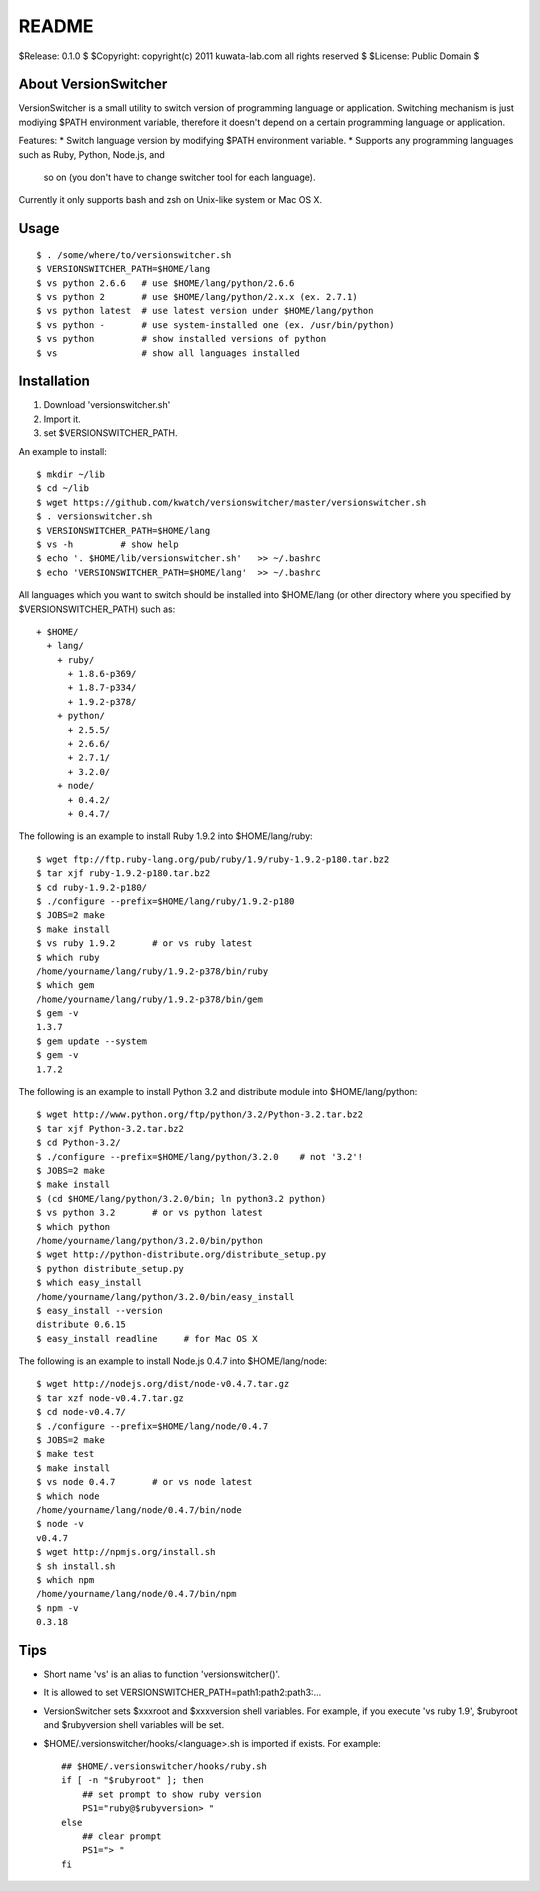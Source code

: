 ======
README
======

$Release: 0.1.0 $
$Copyright: copyright(c) 2011 kuwata-lab.com all rights reserved $
$License: Public Domain $


About VersionSwitcher
=====================

VersionSwitcher is a small utility to switch version of programming language
or application. Switching mechanism is just modiying $PATH environment
variable, therefore it doesn't depend on a certain programming language
or application.

Features:
* Switch language version by modifying $PATH environment variable.
* Supports any programming languages such as Ruby, Python, Node.js, and
  so on (you don't have to change switcher tool for each language).

Currently it only supports bash and zsh on Unix-like system or Mac OS X.


Usage
=====

::

    $ . /some/where/to/versionswitcher.sh
    $ VERSIONSWITCHER_PATH=$HOME/lang
    $ vs python 2.6.6   # use $HOME/lang/python/2.6.6
    $ vs python 2       # use $HOME/lang/python/2.x.x (ex. 2.7.1)
    $ vs python latest  # use latest version under $HOME/lang/python
    $ vs python -       # use system-installed one (ex. /usr/bin/python)
    $ vs python         # show installed versions of python
    $ vs                # show all languages installed


Installation
============

1. Download 'versionswitcher.sh'
2. Import it.
3. set $VERSIONSWITCHER_PATH.

An example to install::

    $ mkdir ~/lib
    $ cd ~/lib
    $ wget https://github.com/kwatch/versionswitcher/master/versionswitcher.sh
    $ . versionswitcher.sh
    $ VERSIONSWITCHER_PATH=$HOME/lang
    $ vs -h         # show help
    $ echo '. $HOME/lib/versionswitcher.sh'   >> ~/.bashrc
    $ echo 'VERSIONSWITCHER_PATH=$HOME/lang'  >> ~/.bashrc

All languages which you want to switch should be installed into $HOME/lang
(or other directory where you specified by $VERSIONSWITCHER_PATH) such as::

    + $HOME/
      + lang/
        + ruby/
          + 1.8.6-p369/
          + 1.8.7-p334/
          + 1.9.2-p378/
        + python/
          + 2.5.5/
          + 2.6.6/
          + 2.7.1/
          + 3.2.0/
        + node/
          + 0.4.2/
          + 0.4.7/

The following is an example to install Ruby 1.9.2 into $HOME/lang/ruby::

    $ wget ftp://ftp.ruby-lang.org/pub/ruby/1.9/ruby-1.9.2-p180.tar.bz2
    $ tar xjf ruby-1.9.2-p180.tar.bz2
    $ cd ruby-1.9.2-p180/
    $ ./configure --prefix=$HOME/lang/ruby/1.9.2-p180
    $ JOBS=2 make
    $ make install
    $ vs ruby 1.9.2       # or vs ruby latest
    $ which ruby
    /home/yourname/lang/ruby/1.9.2-p378/bin/ruby
    $ which gem
    /home/yourname/lang/ruby/1.9.2-p378/bin/gem
    $ gem -v
    1.3.7
    $ gem update --system
    $ gem -v
    1.7.2

The following is an example to install Python 3.2 and distribute module into $HOME/lang/python::

    $ wget http://www.python.org/ftp/python/3.2/Python-3.2.tar.bz2
    $ tar xjf Python-3.2.tar.bz2
    $ cd Python-3.2/
    $ ./configure --prefix=$HOME/lang/python/3.2.0    # not '3.2'!
    $ JOBS=2 make
    $ make install
    $ (cd $HOME/lang/python/3.2.0/bin; ln python3.2 python)
    $ vs python 3.2       # or vs python latest
    $ which python
    /home/yourname/lang/python/3.2.0/bin/python
    $ wget http://python-distribute.org/distribute_setup.py
    $ python distribute_setup.py
    $ which easy_install
    /home/yourname/lang/python/3.2.0/bin/easy_install
    $ easy_install --version
    distribute 0.6.15
    $ easy_install readline     # for Mac OS X

The following is an example to install Node.js 0.4.7 into $HOME/lang/node::

    $ wget http://nodejs.org/dist/node-v0.4.7.tar.gz
    $ tar xzf node-v0.4.7.tar.gz
    $ cd node-v0.4.7/
    $ ./configure --prefix=$HOME/lang/node/0.4.7
    $ JOBS=2 make
    $ make test
    $ make install
    $ vs node 0.4.7       # or vs node latest
    $ which node
    /home/yourname/lang/node/0.4.7/bin/node
    $ node -v
    v0.4.7
    $ wget http://npmjs.org/install.sh
    $ sh install.sh
    $ which npm
    /home/yourname/lang/node/0.4.7/bin/npm
    $ npm -v
    0.3.18


Tips
====

* Short name 'vs' is an alias to function 'versionswitcher()'.

* It is allowed to set VERSIONSWITCHER_PATH=path1:path2:path3:...

* VersionSwitcher sets $xxxroot and $xxxversion shell variables.
  For example, if you execute 'vs ruby 1.9', $rubyroot and
  $rubyversion shell variables will be set.

* $HOME/.versionswitcher/hooks/<language>.sh is imported if exists.
  For example::

      ## $HOME/.versionswitcher/hooks/ruby.sh
      if [ -n "$rubyroot" ]; then
	  ## set prompt to show ruby version
	  PS1="ruby@$rubyversion> "
      else
	  ## clear prompt
	  PS1="> "
      fi
